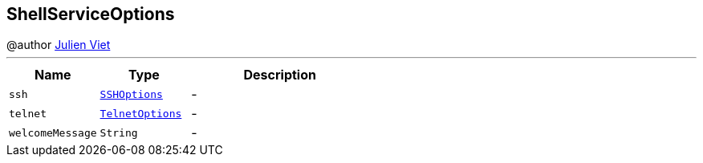 == ShellServiceOptions

++++
 @author <a href="mailto:julien@julienviet.com">Julien Viet</a>
++++
'''

[cols=">25%,^25%,50%"]
[frame="topbot"]
|===
^|Name | Type ^| Description

|[[ssh]]`ssh`
|`link:SSHOptions.html[SSHOptions]`
|-
|[[telnet]]`telnet`
|`link:TelnetOptions.html[TelnetOptions]`
|-
|[[welcomeMessage]]`welcomeMessage`
|`String`
|-|===
